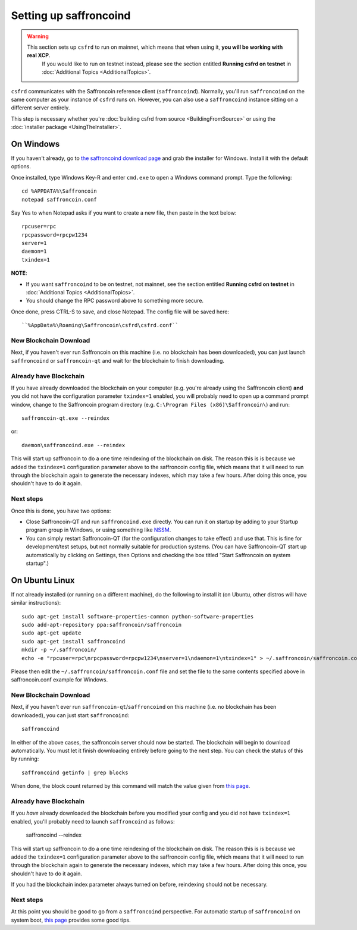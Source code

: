 Setting up saffroncoind
====================

.. warning::

    This section sets up ``csfrd`` to run on mainnet, which means that when using it, **you will be working with real XCP**.
	  If you would like to run on testnet instead, please see the section entitled **Running csfrd on testnet** in
	  :doc:`Additional Topics <AdditionalTopics>`.

``csfrd`` communicates with the Saffroncoin reference client (``saffroncoind``). Normally, you'll run ``saffroncoind``
on the same computer as your instance of ``csfrd`` runs on. However, you can also use a ``saffroncoind`` instance
sitting on a different server entirely.

This step is necessary whether you're :doc:`building csfrd from source <BuildingFromSource>` or
using the :doc:`installer package <UsingTheInstaller>`.


On Windows
-----------

If you haven't already, go to `the saffroncoind download page <http://saffroncoin.org/en/download>`__
and grab the installer for Windows. Install it with the default options.

Once installed, type Windows Key-R and enter ``cmd.exe`` to open a Windows command prompt. Type the following::

    cd %APPDATA%\Saffroncoin
    notepad saffroncoin.conf  

Say Yes to when Notepad asks if you want to create a new file, then paste in the text below::

    rpcuser=rpc
    rpcpassword=rpcpw1234
    server=1
    daemon=1
    txindex=1

**NOTE**:

- If you want ``saffroncoind`` to be on testnet, not mainnet, see the section entitled **Running csfrd on testnet** in :doc:`Additional Topics <AdditionalTopics>`.
- You should change the RPC password above to something more secure.
    
Once done, press CTRL-S to save, and close Notepad.  The config file will be saved here::

    ``%AppData%\Roaming\Saffroncoin\csfrd\csfrd.conf``

New Blockchain Download
^^^^^^^^^^^^^^^^^^^^^^^^

Next, if you haven't ever run Saffroncoin on this machine (i.e. no blockchain has been downloaded),
you can just launch ``saffroncoind`` or ``saffroncoin-qt`` and wait for the blockchain to finish downloading.

Already have Blockchain
^^^^^^^^^^^^^^^^^^^^^^^^

If you have already downloaded the blockchain on your computer (e.g. you're already using the Saffroncoin client) **and** 
you did not have the configuration parameter ``txindex=1`` enabled, you will probably need to open up a command prompt
window, change to the Saffroncoin program directory (e.g. ``C:\Program Files (x86)\Saffroncoin\``) and run::

    saffroncoin-qt.exe --reindex
    
or::

    daemon\saffroncoind.exe --reindex
    
This will start up saffroncoin to do a one time reindexing of the blockchain on disk. The reason this is is because we 
added the ``txindex=1`` configuration parameter above to the saffroncoin config file, which means that it will need to
run through the blockchain again to generate the necessary indexes, which may take a few hours. After doing
this once, you shouldn't have to do it again.   

Next steps
^^^^^^^^^^^

Once this is done, you have two options:

- Close Saffroncoin-QT and run ``saffroncoind.exe`` directly. You can run it on startup by adding to your
  Startup program group in Windows, or using something like `NSSM <http://nssm.cc/usage>`__.
- You can simply restart Saffroncoin-QT (for the configuration changes to take effect) and use that. This is
  fine for development/test setups, but not normally suitable for production systems. (You can have
  Saffroncoin-QT start up automatically by clicking on Settings, then Options and checking the
  box titled "Start Saffroncoin on system startup".)


On Ubuntu Linux
----------------

If not already installed (or running on a different machine), do the following
to install it (on Ubuntu, other distros will have similar instructions)::

    sudo apt-get install software-properties-common python-software-properties
    sudo add-apt-repository ppa:saffroncoin/saffroncoin
    sudo apt-get update
    sudo apt-get install saffroncoind
    mkdir -p ~/.saffroncoin/
    echo -e "rpcuser=rpc\nrpcpassword=rpcpw1234\nserver=1\ndaemon=1\ntxindex=1" > ~/.saffroncoin/saffroncoin.conf

Please then edit the ``~/.saffroncoin/saffroncoin.conf`` file and set the file to the same contents specified above in 
saffroncoin.conf example for Windows.

New Blockchain Download
^^^^^^^^^^^^^^^^^^^^^^^^

Next, if you haven't ever run ``saffroncoin-qt``/``saffroncoind`` on this machine (i.e. no blockchain has been downloaded),
you can just start ``saffroncoind``::

    saffroncoind

In either of the above cases, the saffroncoin server should now be started. The blockchain will begin to download automatically. You must let it finish 
downloading entirely before going to the next step. You can check the status of this by running::

     saffroncoind getinfo | grep blocks

When done, the block count returned by this command will match the value given from
`this page <http://blockexplorer.com/q/getblockcount>`__.

Already have Blockchain
^^^^^^^^^^^^^^^^^^^^^^^^

If you *have* already downloaded the blockchain before you modified your config and you did not have ``txindex=1`` 
enabled, you'll probably need to launch ``saffroncoind`` as follows:

    saffroncoind --reindex

    
This will start up saffroncoin to do a one time reindexing of the blockchain on disk. The reason this is is because we added the
``txindex=1`` configuration parameter above to the saffroncoin config file, which means that it will need to
run through the blockchain again to generate the necessary indexes, which may take a few hours. After doing
this once, you shouldn't have to do it again.

If you had the blockchain index parameter always turned on before, reindexing should not be necessary.

Next steps
^^^^^^^^^^^

At this point you should be good to go from a ``saffroncoind`` perspective.
For automatic startup of ``saffroncoind`` on system boot, `this page <https://saffroncointalk.org/index.php?topic=25518.0>`__
provides some good tips.
